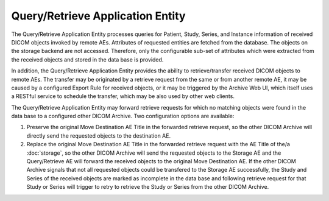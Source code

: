 Query/Retrieve Application Entity
"""""""""""""""""""""""""""""""""

The Query/Retrieve Application Entity processes queries for Patient, Study, Series, and Instance information of
received DICOM objects invoked by remote AEs. Attributes of requested entities are fetched from the database.
The objects on the storage backend are not accessed. Therefore, only the configurable sub-set of attributes which
were extracted from the received objects and stored in the data base is provided.

In addition, the Query/Retrieve Application Entity provides the ability to retrieve/transfer received DICOM objects to
remote AEs. The transfer may be originated by a retrieve request from the same or from another remote AE, it may be
caused by a configured Export Rule for received objects, or it may be triggered by the Archive Web UI, which itself
uses a RESTful service to schedule the transfer, which may be also used by other web clients.

The Query/Retrieve Application Entity may forward retrieve requests for which no matching objects were found in the
data base to a configured other DICOM Archive. Two configuration options are available:

1. Preserve the original Move Destination AE Title in the forwarded retrieve request, so the other DICOM Archive
   will directly send the requested objects to the destination AE.
2. Replace the original Move Destination AE Title in the forwarded retrieve request with the AE Title of the/a
   :doc:`storage`, so the other DICOM Archive will send the requested objects to the Storage AE and the
   Query/Retrieve AE will forward the received objects to the original Move Destination AE. If the other DICOM
   Archive signals that not all requested objects could be transfered to the Storage AE successfully, the Study and
   Series of the received objects are marked as incomplete in the data base and following retrieve request for that
   Study or Series will trigger to retry to retrieve the Study or Series from the other DICOM Archive.
